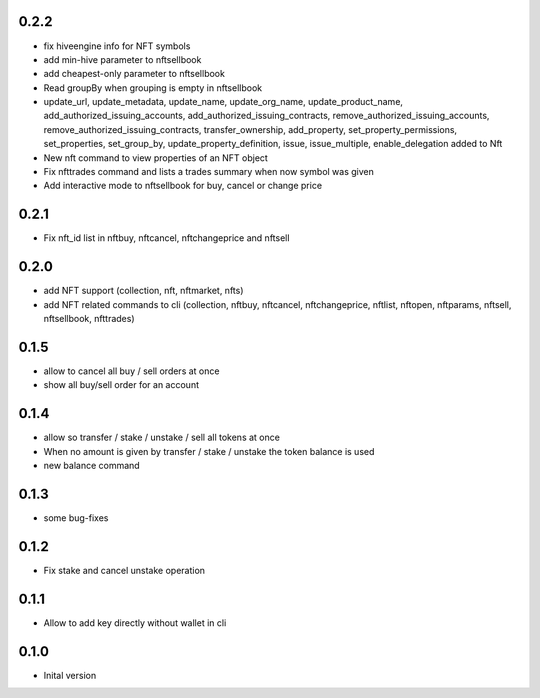 0.2.2
-----
* fix hiveengine info for NFT symbols
* add min-hive parameter to nftsellbook
* add cheapest-only parameter to nftsellbook
* Read groupBy when grouping is empty in nftsellbook
* update_url, update_metadata, update_name, update_org_name, update_product_name, add_authorized_issuing_accounts,
  add_authorized_issuing_contracts, remove_authorized_issuing_accounts, remove_authorized_issuing_contracts,
  transfer_ownership, add_property, set_property_permissions, set_properties, set_group_by,
  update_property_definition, issue, issue_multiple, enable_delegation added to Nft
* New nft command to view properties of an NFT object
* Fix nfttrades command and lists a trades summary when now symbol was given
* Add interactive mode to nftsellbook for buy, cancel or change price

0.2.1
-----
* Fix nft_id list in nftbuy, nftcancel, nftchangeprice and nftsell

0.2.0
-----
* add NFT support (collection, nft, nftmarket, nfts)
* add NFT related commands to cli (collection, nftbuy, nftcancel, nftchangeprice, nftlist, nftopen, nftparams, nftsell, nftsellbook, nfttrades)

0.1.5
-----
* allow to cancel all buy / sell orders at once
* show all buy/sell order for an account

0.1.4
-----
* allow so transfer / stake / unstake / sell all tokens at once
* When no amount is given by transfer / stake / unstake the token balance is used
* new balance command

0.1.3
-----
* some bug-fixes

0.1.2
-----
* Fix stake and cancel unstake operation

0.1.1
-----
* Allow to add key directly without wallet in cli

0.1.0
-----
* Inital version
